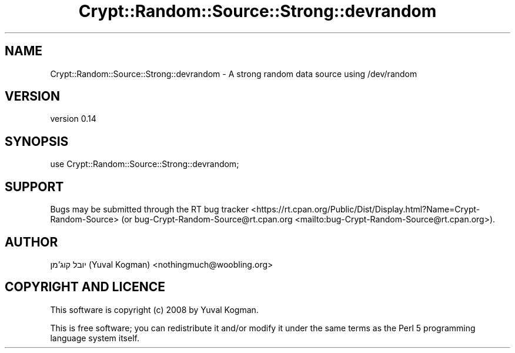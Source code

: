 .\" -*- mode: troff; coding: utf-8 -*-
.\" Automatically generated by Pod::Man 5.01 (Pod::Simple 3.43)
.\"
.\" Standard preamble:
.\" ========================================================================
.de Sp \" Vertical space (when we can't use .PP)
.if t .sp .5v
.if n .sp
..
.de Vb \" Begin verbatim text
.ft CW
.nf
.ne \\$1
..
.de Ve \" End verbatim text
.ft R
.fi
..
.\" \*(C` and \*(C' are quotes in nroff, nothing in troff, for use with C<>.
.ie n \{\
.    ds C` ""
.    ds C' ""
'br\}
.el\{\
.    ds C`
.    ds C'
'br\}
.\"
.\" Escape single quotes in literal strings from groff's Unicode transform.
.ie \n(.g .ds Aq \(aq
.el       .ds Aq '
.\"
.\" If the F register is >0, we'll generate index entries on stderr for
.\" titles (.TH), headers (.SH), subsections (.SS), items (.Ip), and index
.\" entries marked with X<> in POD.  Of course, you'll have to process the
.\" output yourself in some meaningful fashion.
.\"
.\" Avoid warning from groff about undefined register 'F'.
.de IX
..
.nr rF 0
.if \n(.g .if rF .nr rF 1
.if (\n(rF:(\n(.g==0)) \{\
.    if \nF \{\
.        de IX
.        tm Index:\\$1\t\\n%\t"\\$2"
..
.        if !\nF==2 \{\
.            nr % 0
.            nr F 2
.        \}
.    \}
.\}
.rr rF
.\" ========================================================================
.\"
.IX Title "Crypt::Random::Source::Strong::devrandom 3"
.TH Crypt::Random::Source::Strong::devrandom 3 2018-04-10 "perl v5.38.2" "User Contributed Perl Documentation"
.\" For nroff, turn off justification.  Always turn off hyphenation; it makes
.\" way too many mistakes in technical documents.
.if n .ad l
.nh
.SH NAME
Crypt::Random::Source::Strong::devrandom \- A strong random data source using /dev/random
.SH VERSION
.IX Header "VERSION"
version 0.14
.SH SYNOPSIS
.IX Header "SYNOPSIS"
.Vb 1
\&    use Crypt::Random::Source::Strong::devrandom;
.Ve
.SH SUPPORT
.IX Header "SUPPORT"
Bugs may be submitted through the RT bug tracker <https://rt.cpan.org/Public/Dist/Display.html?Name=Crypt-Random-Source>
(or bug\-Crypt\-Random\-Source@rt.cpan.org <mailto:bug-Crypt-Random-Source@rt.cpan.org>).
.SH AUTHOR
.IX Header "AUTHOR"
יובל קוג'מן (Yuval Kogman) <nothingmuch@woobling.org>
.SH "COPYRIGHT AND LICENCE"
.IX Header "COPYRIGHT AND LICENCE"
This software is copyright (c) 2008 by Yuval Kogman.
.PP
This is free software; you can redistribute it and/or modify it under
the same terms as the Perl 5 programming language system itself.
